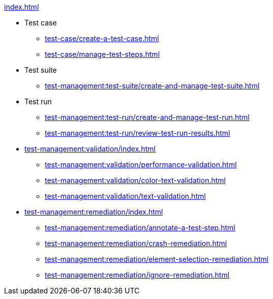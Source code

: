 .xref:index.adoc[]

* Test case
** xref:test-case/create-a-test-case.adoc[]
** xref:test-case/manage-test-steps.adoc[]

* Test suite
** xref:test-management:test-suite/create-and-manage-test-suite.adoc[]

* Test run
** xref:test-management:test-run/create-and-manage-test-run.adoc[]
** xref:test-management:test-run/review-test-run-results.adoc[]

* xref:test-management:validation/index.adoc[]
** xref:test-management:validation/performance-validation.adoc[]
** xref:test-management:validation/color-text-validation.adoc[]
** xref:test-management:validation/text-validation.adoc[]

* xref:test-management:remediation/index.adoc[]
** xref:test-management:remediation/annotate-a-test-step.adoc[]
** xref:test-management:remediation/crash-remediation.adoc[]
** xref:test-management:remediation/element-selection-remediation.adoc[]
** xref:test-management:remediation/ignore-remediation.adoc[]
